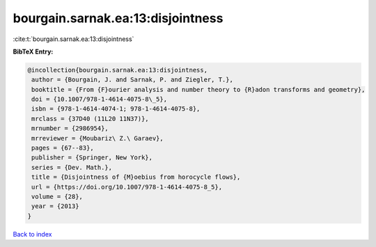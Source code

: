 bourgain.sarnak.ea:13:disjointness
==================================

:cite:t:`bourgain.sarnak.ea:13:disjointness`

**BibTeX Entry:**

.. code-block:: bibtex

   @incollection{bourgain.sarnak.ea:13:disjointness,
    author = {Bourgain, J. and Sarnak, P. and Ziegler, T.},
    booktitle = {From {F}ourier analysis and number theory to {R}adon transforms and geometry},
    doi = {10.1007/978-1-4614-4075-8\_5},
    isbn = {978-1-4614-4074-1; 978-1-4614-4075-8},
    mrclass = {37D40 (11L20 11N37)},
    mrnumber = {2986954},
    mrreviewer = {Moubariz\ Z.\ Garaev},
    pages = {67--83},
    publisher = {Springer, New York},
    series = {Dev. Math.},
    title = {Disjointness of {M}oebius from horocycle flows},
    url = {https://doi.org/10.1007/978-1-4614-4075-8_5},
    volume = {28},
    year = {2013}
   }

`Back to index <../By-Cite-Keys.rst>`_
